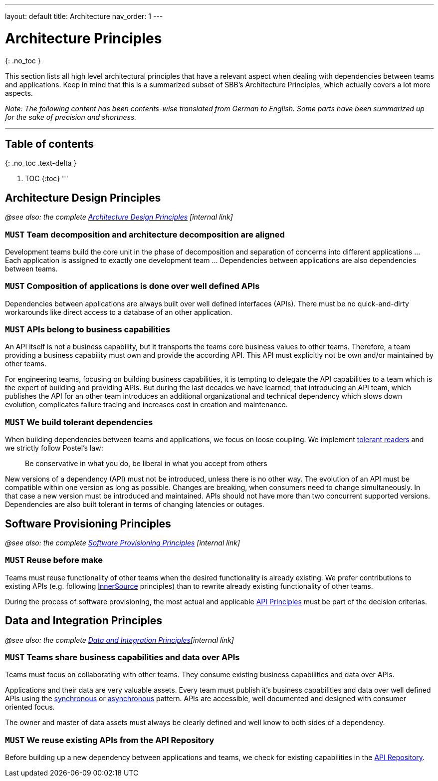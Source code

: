 ---
layout: default
title: Architecture
nav_order: 1
---

= Architecture Principles

{: .no_toc }

This section lists all high level architectural principles that have a relevant aspect when dealing with dependencies between teams and applications. Keep in mind that this is a summarized subset of SBB's Architecture Principles, which actually covers a lot more aspects.

_Note: The following content has been contents-wise translated from German to English. Some parts have been summarized up for the sake of precision and shortness._

'''

== Table of contents

{: .no_toc .text-delta }

. TOC
{:toc}
'''

== Architecture Design Principles

_@see also: the complete https://sbb.sharepoint.com/teams/384/EA-eSpace/02_Querschnitt/06_Architekturprinzipien/GEP_Gestaltungsprinzip.pdf[Architecture Design Principles] [internal link]_

=== `MUST` Team decomposition and architecture decomposition are aligned

Development teams build the core unit in the phase of decomposition and separation of concerns into different applications … Each application is assigned to exactly one development team … Dependencies between applications are also dependencies between teams.

=== `MUST` Composition of applications is done over well defined APIs

Dependencies between applications are always built over well defined interfaces (APIs). There must be no quick-and-dirty workarounds like direct access to a database of an other application.

=== `MUST` APIs belong to business capabilities

An API itself is not a business capability, but it transports the teams core business values to other teams. Therefore, a team providing a business capability must own and provide the according API. This API must explicitly not be own and/or maintained by other teams.

For engineering teams, focusing on building business capabilities, it is tempting to delegate the API capabilities to a team which is the expert of building and providing APIs. But during the last decades we have learned, that introducing an API team, which publishes the API for an other team introduces an additional organizational and technical dependency which slows down evolution, complicates failure tracing and increases cost in creation and maintenance.

=== `MUST` We build tolerant dependencies

When building dependencies between teams and applications, we focus on loose coupling. We implement https://martinfowler.com/bliki/TolerantReader.html[tolerant readers] and we strictly follow Postel's law:

____

Be conservative in what you do, be liberal in what you accept from others

____

New versions of a dependency (API) must not be introduced, unless there is no other way. The evolution of an API must be compatible within one version as long as possible. Changes are breaking, when consumers need to change simultaneously. In that case a new version must be introduced and maintained. APIs should not have more than two concurrent supported versions. Dependencies are also built tolerant in terms of changing latencies or outages.

== Software Provisioning Principles

_@see also: the complete https://sbb.sharepoint.com/teams/384/EA-eSpace/02_Querschnitt/06_Architekturprinzipien/BEP_Bereitstellungsprinzip.pdf[Software Provisioning Principles] [internal link]_

=== `MUST` Reuse before make

Teams must reuse functionality of other teams when the desired functionality is already existing. We prefer contributions to existing APIs (e.g. following https://innersourcecommons.org[InnerSource] principles) than to rewrite already existing functionality of other teams.

During the process of software provisioning, the most actual and applicable https://schweizerischebundesbahnen.github.io/api-principles/[API Principles] must be part of the decision criterias.

== Data and Integration Principles

_@see also: the complete https://sbb.sharepoint.com/teams/384/EA-eSpace/02_Querschnitt/06_Architekturprinzipien/DIP%20Daten-%20und%20Integrationsprinzip.pdf[Data and Integration Principles][internal link]_

=== `MUST` Teams share business capabilities and data over APIs

Teams must focus on collaborating with other teams. They consume existing business capabilities and data over APIs.

Applications and their data are very valuable assets. Every team must publish it's business capabilities and data over well defined APIs using the link:synchronousdesign/synchronousdesign.md[synchronous] or link:asynchronousdesign/asynchronousdesign.md[asynchronous] pattern. APIs are accessible, well documented and designed with consumer oriented focus.

The owner and master of data assets must always be clearly defined and well know to both sides of a dependency.

=== `MUST` We reuse existing APIs from the API Repository

Before building up a new dependency between applications and teams, we check for existing capabilities in the https://developer.sbb.ch[API Repository].